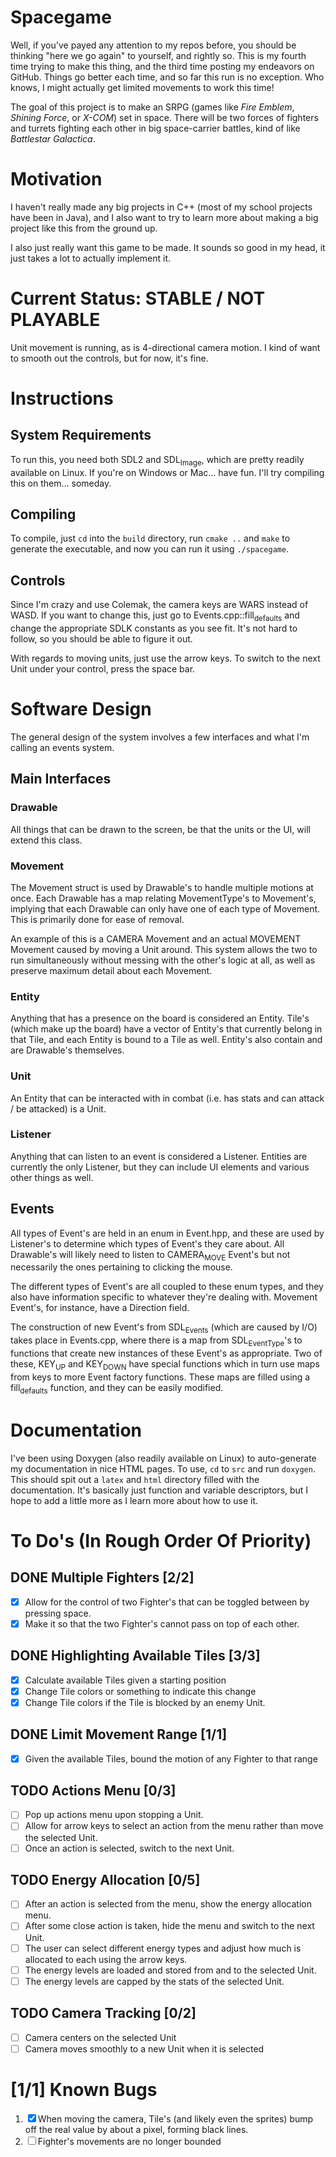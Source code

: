 * Spacegame
Well, if you've payed any attention to my repos before, you should be
thinking "here we go again" to yourself, and rightly so. This is my
fourth time trying to make this thing, and the third time posting my
endeavors on GitHub. Things go better each time, and so far this run
is no exception. Who knows, I might actually get limited movements to
work this time!

The goal of this project is to make an SRPG (games like /Fire Emblem/,
/Shining Force/, or /X-COM/) set in space. There will be two forces of
fighters and turrets fighting each other in big space-carrier battles,
kind of like /Battlestar Galactica/.
* Motivation
I haven't really made any big projects in C++ (most of my school
projects have been in Java), and I also want to try to learn more
about making a big project like this from the ground up.

I also just really want this game to be made. It sounds so good in my
head, it just takes a lot to actually implement it.
* Current Status: STABLE / NOT PLAYABLE
Unit movement is running, as is 4-directional camera motion. I kind of
want to smooth out the controls, but for now, it's fine.
* Instructions
** System Requirements
To run this, you need both SDL2 and SDL_Image, which are pretty
readily available on Linux. If you're on Windows or Mac… have
fun. I'll try compiling this on them… someday.
** Compiling
To compile, just =cd= into the =build= directory, run =cmake ..= and
=make= to generate the executable, and now you can run it using
=./spacegame=.
** Controls
Since I'm crazy and use Colemak, the camera keys are WARS instead of
WASD. If you want to change this, just go to Events.cpp::fill_defaults
and change the appropriate SDLK constants as you see fit. It's not
hard to follow, so you should be able to figure it out.

With regards to moving units, just use the arrow keys. To switch to
the next Unit under your control, press the space bar.
* Software Design
The general design of the system involves a few interfaces and what
I'm calling an events system.
** Main Interfaces
*** Drawable
All things that can be drawn to the screen, be that the units or the
UI, will extend this class.
*** Movement
The Movement struct is used by Drawable's to handle multiple motions
at once. Each Drawable has a map relating MovementType's to
Movement's, implying that each Drawable can only have one of each type
of Movement. This is primarily done for ease of removal.

An example of this is a CAMERA Movement and an actual MOVEMENT
Movement caused by moving a Unit around. This system allows the two to
run simultaneously without messing with the other's logic at all, as
well as preserve maximum detail about each Movement.
*** Entity
Anything that has a presence on the board is considered an
Entity. Tile's (which make up the board) have a vector of Entity's
that currently belong in that Tile, and each Entity is bound to a Tile
as well. Entity's also contain and are Drawable's themselves.
*** Unit
An Entity that can be interacted with in combat (i.e. has stats and
can attack / be attacked) is a Unit.
*** Listener
Anything that can listen to an event is considered a
Listener. Entities are currently the only Listener, but they can
include UI elements and various other things as well.
** Events
All types of Event's are held in an enum in Event.hpp, and these are
used by Listener's to determine which types of Event's they care
about. All Drawable's will likely need to listen to CAMERA_MOVE
Event's but not necessarily the ones pertaining to clicking the mouse.

The different types of Event's are all coupled to these enum types,
and they also have information specific to whatever they're dealing
with. Movement Event's, for instance, have a Direction field.

The construction of new Event's from SDL_Events (which are caused by
I/O) takes place in Events.cpp, where there is a map from
SDL_EventType's to functions that create new instances of these
Event's as appropriate. Two of these, KEY_UP and KEY_DOWN have special
functions which in turn use maps from keys to more Event factory
functions. These maps are filled using a fill_defaults function, and
they can be easily modified.
* Documentation
I've been using Doxygen (also readily available on Linux) to
auto-generate my documentation in nice HTML pages. To use, =cd= to
=src= and run =doxygen=. This should spit out a =latex= and =html=
directory filled with the documentation. It's basically just function
and variable descriptors, but I hope to add a little more as I learn
more about how to use it.
* To Do's (In Rough Order Of Priority)
** DONE Multiple Fighters [2/2]
- [X] Allow for the control of two Fighter's that can be toggled
  between by pressing space.
- [X] Make it so that the two Fighter's cannot pass on top of each
  other.
** DONE Highlighting Available Tiles [3/3]
- [X] Calculate available Tiles given a starting position
- [X] Change Tile colors or something to indicate this change
- [X] Change Tile colors if the Tile is blocked by an enemy Unit.
** DONE Limit Movement Range [1/1]
- [X] Given the available Tiles, bound the motion of any Fighter to
  that range
** TODO Actions Menu [0/3]
- [ ] Pop up actions menu upon stopping a Unit.
- [ ] Allow for arrow keys to select an action from the menu rather
  than move the selected Unit.
- [ ] Once an action is selected, switch to the next Unit.
** TODO Energy Allocation [0/5]
- [ ] After an action is selected from the menu, show the energy
  allocation menu.
- [ ] After some close action is taken, hide the menu and switch to
  the next Unit.
- [ ] The user can select different energy types and adjust how much
  is allocated to each using the arrow keys.
- [ ] The energy levels are loaded and stored from and to the selected
  Unit.
- [ ] The energy levels are capped by the stats of the selected Unit.
** TODO Camera Tracking [0/2]
- [ ] Camera centers on the selected Unit
- [ ] Camera moves smoothly to a new Unit when it is selected
* [1/1] Known Bugs
1. [X] When moving the camera, Tile's (and likely even the sprites)
   bump off the real value by about a pixel, forming black lines.
2. [ ] Fighter's movements are no longer bounded
